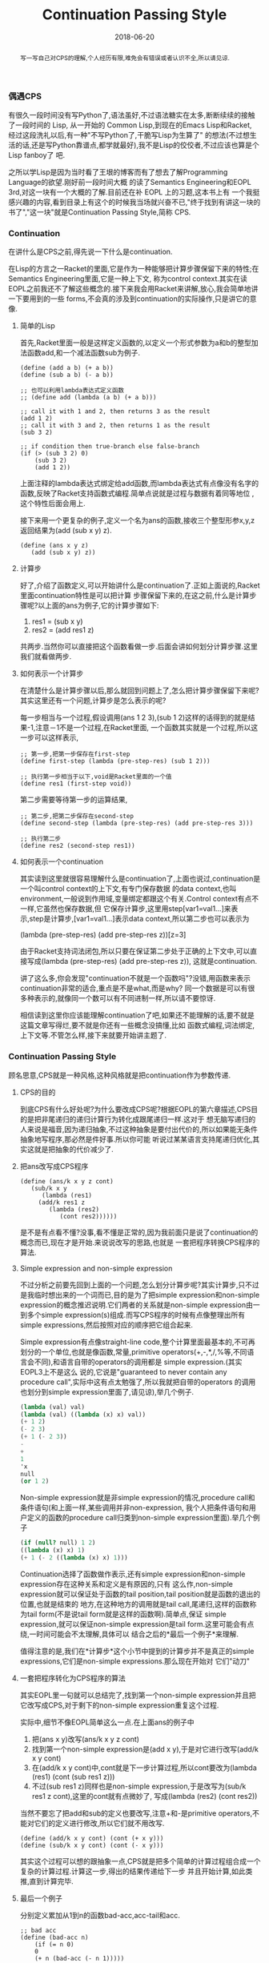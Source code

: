 #+title: Continuation Passing Style
#+date: 2018-06-20
#+index: Continuation Passing Style
#+tags: CPS Racket
#+begin_abstract
写一写自己对CPS的理解,个人经历有限,难免会有错误或者认识不全,所以请见谅.
#+end_abstract

*** 偶遇CPS
有很久一段时间没有写Python了,语法虽好,不过语法糖实在太多,断断续续的接触了一段时间的 Lisp, 从一开始的
Common Lisp,到现在的Emacs Lisp和Racket, 经过这段洗礼以后,有一种"不写Python了,干脆写Lisp为生算了"
的想法(不过想生活的话,还是写Python靠谱点,都学就最好),我不是Lisp的佼佼者,不过应该也算是个Lisp fanboy了
吧.

之所以学Lisp是因为当时看了王垠的博客而有了想去了解Programming Language的欲望.刚好前一段时间大概
的读了Semantics Engineering和EOPL 3rd,对这一块有一个大概的了解.目前还在补 EOPL 上的习题,这本书上有
一个我挺感兴趣的内容,看到目录上有这个的时候我当场就兴奋不已,"终于找到有讲这一块的书了","这一块"就是Continuation Passing Style,简称 CPS.

*** Continuation
在讲什么是CPS之前,得先说一下什么是continuation.

在Lisp的方言之一Racket的里面,它是作为一种能够把计算步骤保留下来的特性;在Semantics Engineering里面,它是一种上下文,
称为control context.其实在读EOPL之前我还不了解这些概念的.接下来我会用Racket来讲解,放心,我会简单地讲一下要用到的一些
forms,不会真的涉及到continuation的实际操作,只是讲它的意像.

**** 简单的Lisp

首先,Racket里面一般是这样定义函数的,以定义一个形式参数为a和b的整型加法函数add,和一个减法函数sub为例子.

#+begin_src racket
(define (add a b) (+ a b))
(define (sub a b) (- a b))

;; 也可以利用lambda表达式定义函数
;; (define add (lambda (a b) (+ a b)))

;; call it with 1 and 2, then returns 3 as the result
(add 1 2)
;; call it with 3 and 2, then returns 1 as the result
(sub 3 2)

;; if condition then true-branch else false-branch
(if (> (sub 3 2) 0)
    (sub 3 2)
    (add 1 2))
#+end_src

上面注释的lambda表达式绑定给add函数,而lambda表达式有点像没有名字的函数,反映了Racket支持函数式编程.简单点说就是过程与数据有着同等地位
,这个特性后面会用上.

接下来用一个更复杂的例子,定义一个名为ans的函数,接收三个整型形参x,y,z返回结果为(add (sub x y) z).

#+begin_src racket
(define (ans x y z)
   (add (sub x y) z))
#+end_src

**** 计算步
好了,介绍了函数定义,可以开始讲什么是continuation了.正如上面说的,Racket里面continuation特性是可以把计算
步骤保留下来的,在这之前,什么是计算步骤呢?以上面的ans为例子,它的计算步骤如下:

1. res1 = (sub x y)
2. res2 = (add res1 z)

共两步.当然你可以直接把这个函数看做一步.后面会讲如何划分计算步骤.这里我们就看做两步.

**** 如何表示一个计算步
在清楚什么是计算步骤以后,那么就回到问题上了,怎么把计算步骤保留下来呢?其实这里还有一个问题,计算步是怎么表示的呢?

每一步相当与一个过程,假设调用(ans 1 2 3),(sub 1 2)这样的话得到的就是结果-1,注意－1不是一个过程,在Racket里面,
一个函数其实就是一个过程,所以这一步可以这样表示,

#+begin_src racket
;; 第一步,把第一步保存在first-step
(define first-step (lambda (pre-step-res) (sub 1 2)))

;; 执行第一步相当于以下,void是Racket里面的一个值
(define res1 (first-step void))
#+end_src

第二步需要等待第一步的运算结果,
#+begin_src racket
;; 第二步,把第二步保存在second-step
(define second-step (lambda (pre-step-res) (add pre-step-res 3)))

;; 执行第二步
(define res2 (second-step res1))
#+end_src

**** 如何表示一个continuation
其实读到这里就很容易理解什么是continuation了,上面也说过,continuation是一个叫control context的上下文,有专门保存数据
的data context,也叫environment,一般说到作用域,变量绑定都跟这个有关.Control context有点不一样,它虽然也保存数据,但
它保存计算步,这里用step[var1=val1...]来表示,step是计算步,[var1=val1...]表示data context,所以第二步也可以表示为

(lambda (pre-step-res) (add pre-step-res z))[z=3]

由于Racket支持词法闭包,所以只要在保证第二步处于正确的上下文中,可以直接写成(lambda (pre-step-res) (add pre-step-res z)),
这就是continuation.

讲了这么多,你会发现"continuation不就是一个函数吗"?没错,用函数来表示continuation非常的适合,重点是不是what,而是why?
同一个数据是可以有很多种表示的,就像同一个数可以有不同进制一样,所以请不要惊讶.

相信读到这里你应该能理解continuation了吧,如果还不能理解的话,要不就是这篇文章写得烂,要不就是你还有一些概念没搞懂,比如
函数式编程,词法绑定,上下文等.不管怎么样,接下来就要开始讲主题了.

*** Continuation Passing Style
顾名思意,CPS就是一种风格,这种风格就是把continuation作为参数传递.

**** CPS的目的
到底CPS有什么好处呢?为什么要改成CPS呢?根据EOPL的第六章描述,CPS目的是把非尾递归的递归计算行为转化成跟尾递归一样.这对于
想无脑写递归的人来说是福音,因为递归抽象,不过这种抽象是要付出代价的,所以如果能无条件抽象地写程序,那必然是件好事.所以你可能
听说过某某语言支持尾递归优化,其实这就是把抽象的代价减少了.

**** 把ans改写成CPS程序

#+begin_src racket
(define (ans/k x y z cont)
   (sub/k x y
      (lambda (res1)
	 (add/k res1 z
	    (lambda (res2)
	       (cont res2))))))
#+end_src

是不是有点看不懂?没事,看不懂是正常的,因为我前面只是说了continuation的概念而已,现在才是开始.来说说改写的思路,也就是
一套把程序转换CPS程序的算法.

**** Simple expression and non-simple expression
不过分析之前要先回到上面的一个问题,怎么划分计算步呢?其实计算步,只不过是我临时想出来的一个词而已,目的是为了把simple
expression和non-simple expression的概念推迟说明.它们两者的关系就是non-simple expression由一到多个simple
expression(s)组成.而写CPS程序的时候有点像整理出所有simple expressions,然后按照对应的顺序把它组合起来.

Simple expression有点像straight-line code,整个计算里面最基本的,不可再划分的一个单位,也就是像函数,常量,primitive
operators(+,-,*,/,%等,不同语言会不同),和语言自带的operators的调用都是 simple expression.(其实EOPL3上不是这么
说的,它说是"guaranteed to never contain any procedure call",实际中这有点太勉强了,所以我就把自带的operators
的调用也划分到simple expression里面了,请见谅),举几个例子.

#+BEGIN_SRC scheme
(lambda (val) val)
(lambda (val) ((lambda (x) x) val))
(+ 1 2)
(- 2 3)
(+ 1 (- 2 3))
-
+
1
'x
null
(or 1 2)
#+END_SRC

Non-simple expression就是非simple expression的情况,procedure call和条件语句(和上面一样,某些调用并非non-expression,
我个人把条件语句和用户定义的函数的procedure call归类到non-simple expression里面).举几个例子
#+BEGIN_SRC scheme
(if (null? null) 1 2)
((lambda (x) x) 1)
(+ 1 (- 2 ((lambda (x) x) 1)))
#+END_SRC

Continuation选择了函数做作表示,还有simple expression和non-simple expression存在这种关系和定义是有原因的,只有
这么作,non-simple expression就可以保证处于函数的tail position,tail position就是函数的退出的位置,也就是结束的
地方,在这种地方的调用就是tail call,尾递归,这样的函数称为tail form(不是说tail form就是这样的函数啊).简单点,保证
simple expression,就可以保证non-simple expression是tail form.这里可能会有点绕,一时间可能会不太理解,具体可以
结合之后的*最后一个例子*来理解.

值得注意的是,我们在*计算步*这个小节中提到的计算步并不是真正的simple expressions,它们是non-simple expressions.那么现在开始对
它们"动刀"

**** 一套把程序转化为CPS程序的算法
其实EOPL里一句就可以总结完了,找到第一个non-simple expression并且把它改写成CPS,对于剩下的non-simple expression重复这个过程.

实际中,细节不像EOPL简单这么一点.在上面ans的例子中
1. 把(ans x y)改写(ans/k x y z cont)
2. 找到第一个non-simple expression是(add x y),于是对它进行改写(add/k x y cont)
3. 在(add/k x y cont)中,cont就是下一步计算过程,所以cont要改为(lambda (res1) (cont (sub res1 z)))
4. 不过(sub res1 z)同样也是non-simple expression,于是改写为(sub/k res1 z cont),这里的cont就有点微妙了,
   写成(lambda (res2) (cont res2))

当然不要忘了把add和sub的定义也要改写,注意+和-是primitive operators,不能对它们的定义进行修改,所以它们就不用改写.
#+begin_src racket
(define (add/k x y cont) (cont (+ x y)))
(define (sub/k x y cont) (cont (- x y)))
#+end_src

其实这个过程可以想的跟抽象一点,CPS就是把多个简单的计算过程组合成一个复杂的计算过程.计算这一步,得出的结果传递给下一步
并且开始计算,如此类推,直到计算完毕.

**** 最后一个例子
分别定义累加从1到n的函数bad-acc,acc-tail和acc.
#+begin_src racket
;; bad acc
(define (bad-acc n)
    (if (= n 0)
	0
	(+ n (bad-acc (- n 1)))))

;; tail form
(define (acc-tail n)
    (acc-tail-inner n 0))

(define (acc-tail-inner n res)
    (if (= n 0)
	res
	(acc-tail-inner (- n 1) (+ res n))))

;; cps
(define (acc n)
    (acc/k n (lambda (val) val)))

(define (acc/k n cont)
    (if (= n 0)
	(cont 0)
	(acc/k (- n 1)
	       (lambda (res) (cont (+ n res))))))
#+end_src

注意这个例子里面,acc内部调用acc/k时候传入了(lambda (val) val),这表示一个空的continuation.

利用racket/trace中的trace跟踪计算过程,会发现在3者中,acc-tail和acc的计算行为是一样的,只有一步,对于bad-acc,可以明显感受到
每一步,并且有明显的起伏.在Racket里面,acc-tail和acc的计算行为和循环是一样的,trace的跟踪都会只显示一步.所以可想而知,CPS是一
门十分强大的"魔法".

[[file:../../../files/cps.jpg]]


然而这门"魔法"不是万能的,如果把它用在像Python和Emacs Lisp这种有”先天缺“陷的语言上面,它就失去应有的力量,就像被克制了一样.

*** CPS意义何在
这个问题我也是在探究中,最先发现CPS是在学Lisp的时候,稍微理解是在读EOPL的时候.对于解析器来说,它可能是一个十分强大的设计方式,
对于我来说,我只接触到它的高度抽像:把多个简单的计算过程组合成一个复杂的计算过程.

*** 结语
还是觉得这篇东西有很多地方有欠缺,也说明了我对CPS的理解还不够深入.突然觉得EOPL写的很好,因为我能明白给我传达的知识,原来写一篇
易懂的科普文是如此艰难,真的是佩服这些老前辈.
